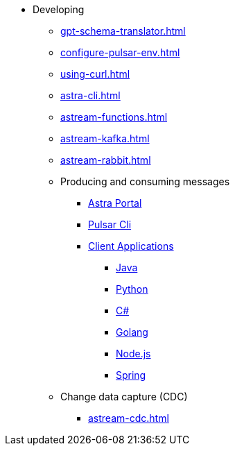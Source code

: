 * Developing
** xref:gpt-schema-translator.adoc[]
** xref:configure-pulsar-env.adoc[]
** xref:using-curl.adoc[]
** xref:astra-cli.adoc[]
** xref:astream-functions.adoc[]
** xref:astream-kafka.adoc[]
** xref:astream-rabbit.adoc[]

** Producing and consuming messages
*** xref:produce-consume-astra-portal.adoc[Astra Portal]
*** xref:produce-consume-pulsar-client.adoc[Pulsar Cli]
*** xref:clients/index.adoc[Client Applications]
**** xref:clients/java-produce-consume.adoc[Java]
**** xref:clients/python-produce-consume.adoc[Python]
**** xref:clients/csharp-produce-consume.adoc[C#]
**** xref:clients/golang-produce-consume.adoc[Golang]
**** xref:clients/nodejs-produce-consume.adoc[Node.js]
**** xref:clients/spring-produce-consume.adoc[Spring]

** Change data capture (CDC)
*** xref:astream-cdc.adoc[]